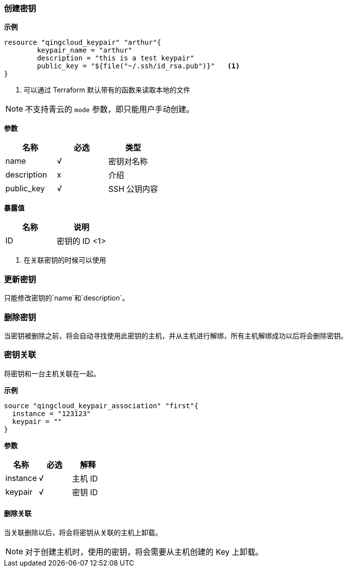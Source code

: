 === 创建密钥

**示例**
----
resource "qingcloud_keypair" "arthur"{
	keypair_name = "arthur"
	description = "this is a test keypair"
	public_key = "${file("~/.ssh/id_rsa.pub")}"   <1>
}
----

<1> 可以通过 Terraform 默认带有的函数来读取本地的文件


[NOTE]
====
不支持青云的 `mode` 参数，即只能用户手动创建。
====

**参数**
[options="header"]
|====
| 名称 | 必选 | 类型
| name | √ | 密钥对名称

| description
| x
| 介绍

| public_key | √ | SSH 公钥内容
|====


**暴露值**
[options="header"]
|====
| 名称 | 说明
| ID | 密钥的 ID <1>
|====

<1> 在关联密钥的时候可以使用

=== 更新密钥
只能修改密钥的`name`和`description`。

===  删除密钥
当密钥被删除之前，将会自动寻找使用此密钥的主机，并从主机进行解绑，所有主机解绑成功以后将会删除密钥。


=== 密钥关联
将密钥和一台主机关联在一起。

**示例**
[source,json]
----
source "qingcloud_keypair_association" "first"{
  instance = "123123"
  keypair = ""
}
----

**参数**
[options="header"]
|====
| 名称 | 必选 | 解释
| instance | √ | 主机 ID
| keypair | √ | 密钥 ID
|====

==== 删除关联
当关联删除以后，将会将密钥从关联的主机上卸载。

[NOTE]
====
对于创建主机时，使用的密钥，将会需要从主机创建的 Key 上卸载。
====
